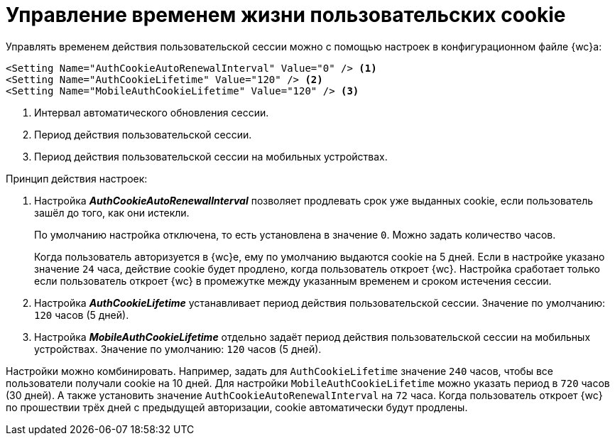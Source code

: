 = Управление временем жизни пользовательских cookie

Управлять временем действия пользовательской сессии можно с помощью настроек в конфигурационном файле {wc}а:

[source]
----
<Setting Name="AuthCookieAutoRenewalInterval" Value="0" /> <.>
<Setting Name="AuthCookieLifetime" Value="120" /> <.>
<Setting Name="MobileAuthCookieLifetime" Value="120" /> <.>
----
<.> Интервал автоматического обновления сессии.
<.> Период действия пользовательской сессии.
<.> Период действия пользовательской сессии на мобильных устройствах.

.Принцип действия настроек:
. Настройка *_AuthCookieAutoRenewalInterval_* позволяет продлевать срок уже выданных cookie, если пользователь зашёл до того, как они истекли.
+
По умолчанию настройка отключена, то есть установлена в значение `0`. Можно задать количество часов.
+
Когда пользователь авторизуется в {wc}е, ему по умолчанию выдаются cookie на 5 дней. Если в настройке указано значение `24` часа, действие cookie будет продлено, когда пользователь откроет {wc}. Настройка сработает только если пользователь откроет {wc} в промежутке между указанным временем и сроком истечения сессии.
+
. Настройка *_AuthCookieLifetime_* устанавливает период действия пользовательской сессии. Значение по умолчанию: `120` часов (5 дней).
. Настройка *_MobileAuthCookieLifetime_* отдельно задаёт период действия пользовательской сессии на мобильных устройствах. Значение по умолчанию: `120` часов (5 дней).

Настройки можно комбинировать. Например, задать для `AuthCookieLifetime` значение `240` часов, чтобы все пользователи получали cookie на 10 дней. Для настройки `MobileAuthCookieLifetime` можно указать период в `720` часов (30 дней). А также установить значение `AuthCookieAutoRenewalInterval` на `72` часа. Когда пользователь откроет {wc} по прошествии трёх дней с предыдущей авторизации, cookie автоматически будут продлены.
